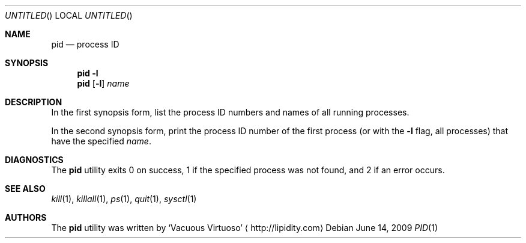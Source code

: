 .\"Modified from man(1) of FreeBSD, the NetBSD mdoc.template, and mdoc.samples.
.\"See Also:
.\"man mdoc.samples for a complete listing of options
.\"man mdoc for the short list of editing options
.\"/usr/share/misc/mdoc.template
.Dd June 14, 2009
.Os
.Dt PID \&1 "CLIMac Reference Manual"
.Sh NAME                 \" Section Header - required - don't modify 
.Nm pid
.Nd process ID
.Sh SYNOPSIS             \" Section Header - required - don't modify
.Nm
.Fl l
.Nm
.Op Fl l
.Ar name
.Sh DESCRIPTION          \" Section Header - required - don't modify
.Pp
In the first synopsis form, list the process ID numbers and names of all running processes.
.Pp
In the second synopsis form, print the process ID number of the first process
.Pq or with the Fl l No flag , all processes
that have the specified
.Ar name .
.\".Sh FILES                \" File used or created by the topic of the man page
.\".Sh EXAMPLES
.Sh DIAGNOSTICS
The
.Nm
utility exits 0 on success, 1 if the specified process was not found, and 2 if an error occurs.
.\".Sh COMPATIBILITY
.Sh SEE ALSO 
.\" List links in ascending order by section, alphabetically within a section.
.\" Please do not reference files that do not exist without filing a bug report
.Xr kill 1 ,
.Xr killall 1 ,
.Xr ps 1 ,
.Xr quit 1 ,
.Xr sysctl 1
.\" .Sh BUGS              \" Document known, unremedied bugs
.\" .Sh HISTORY           \" Document history if command behaves in a unique manner
.Sh AUTHORS
.Pp
The
.Nm
utility was written by
.An Sq Vacuous Virtuoso
.Aq http://lipidity.com